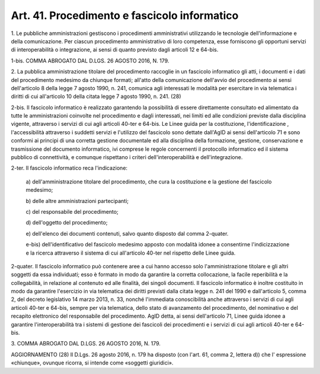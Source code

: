 .. _art41:

Art. 41. Procedimento e fascicolo informatico
^^^^^^^^^^^^^^^^^^^^^^^^^^^^^^^^^^^^^^^^^^^^^



1\. Le pubbliche amministrazioni gestiscono i procedimenti amministrativi utilizzando le tecnologie dell'informazione e della comunicazione. Per ciascun procedimento amministrativo di loro competenza, esse forniscono gli opportuni servizi di interoperabilità o integrazione, ai sensi di quanto previsto dagli articoli 12 e 64-bis.

1-bis\. COMMA ABROGATO DAL D.LGS. 26 AGOSTO 2016, N. 179.

2\. La pubblica amministrazione titolare del procedimento raccoglie in un fascicolo informatico gli atti, i documenti e i dati del procedimento medesimo da chiunque formati; all'atto della comunicazione dell'avvio del procedimento ai sensi dell'articolo 8 della legge 7 agosto 1990, n. 241, comunica agli interessati le modalità per esercitare in via telematica i diritti di cui all'articolo 10 della citata legge 7 agosto 1990, n. 241. (28)

2-bis\. Il fascicolo informatico è realizzato garantendo la possibilità di essere direttamente consultato ed alimentato da tutte le amministrazioni coinvolte nel procedimento e dagli interessati, nei limiti ed alle condizioni previste dalla disciplina vigente, attraverso i servizi di cui agli articoli 40-ter e 64-bis. Le Linee guida per la costituzione, l'identificazione , l'accessibilità attraverso i suddetti servizi e l'utilizzo del fascicolo sono dettate dall'AgID ai sensi dell'articolo 71 e sono conformi ai principi di una corretta gestione documentale ed alla disciplina della formazione, gestione, conservazione e trasmissione del documento informatico, ivi comprese le regole concernenti il protocollo informatico ed il sistema pubblico di connettività, e comunque rispettano i criteri dell'interoperabilità e dell'integrazione.

2-ter\. Il fascicolo informatico reca l'indicazione:

   a\) dell'amministrazione titolare del procedimento, che cura la costituzione e la gestione del fascicolo medesimo;

   b\) delle altre amministrazioni partecipanti;

   c\) del responsabile del procedimento;

   d\) dell'oggetto del procedimento;

   e\) dell'elenco dei documenti contenuti, salvo quanto disposto dal comma 2-quater.

   e-bis\) dell'identificativo del fascicolo medesimo apposto con modalità idonee a consentirne l'indicizzazione e la ricerca attraverso il sistema di cui all'articolo 40-ter nel rispetto delle Linee guida.

2-quater\. Il fascicolo informatico può contenere aree a cui hanno accesso solo l'amministrazione titolare e gli altri soggetti da essa individuati; esso è formato in modo da garantire la corretta collocazione, la facile reperibilità e la collegabilità, in relazione al contenuto ed alle finalità, dei singoli documenti. Il fascicolo informatico è inoltre costituito in modo da garantire l'esercizio in via telematica dei diritti previsti dalla citata legge n. 241 del 1990 e dall'articolo 5, comma 2, del decreto legislativo 14 marzo 2013, n. 33, nonché l'immediata conoscibilità anche attraverso i servizi di cui agli articoli 40-ter e 64-bis, sempre per via telematica, dello stato di avanzamento del procedimento, del nominativo e del recapito elettronico del responsabile del procedimento. AgID detta, ai sensi dell'articolo 71, Linee guida idonee a garantire l'interoperabilità tra i sistemi di gestione dei fascicoli dei procedimenti e i servizi di cui agli articoli 40-ter e 64-bis.

3\. COMMA ABROGATO DAL D.LGS. 26 AGOSTO 2016, N. 179.

AGGIORNAMENTO (28) Il D.Lgs. 26 agosto 2016, n. 179 ha disposto (con l'art. 61, comma 2, lettera d)) che l' espressione «chiunque», ovunque ricorra, si intende come «soggetti giuridici».
